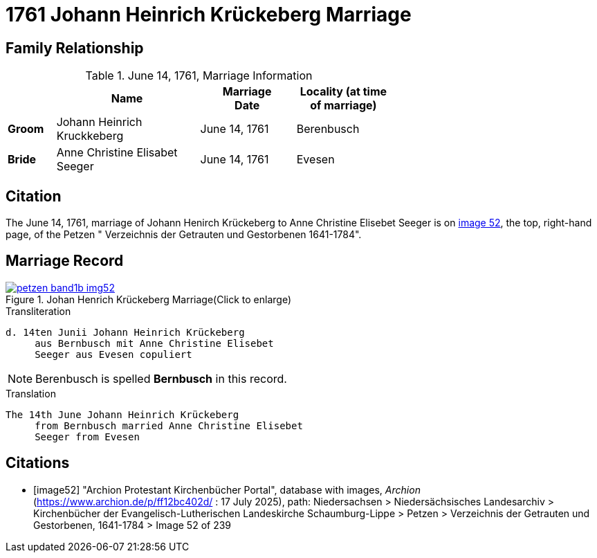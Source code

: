 = 1761 Johann Heinrich Krückeberg Marriage
:page-role: wide

== Family Relationship 

.June 14, 1761, Marriage Information
[%header,width="65%",cols="1,3,2,2"]
|===
||Name|Marriage +
Date|Locality (at time
of marriage)

|*Groom*|Johann Heinrich Kruckkeberg|June 14, 1761|Berenbusch

|*Bride*|Anne Christine Elisabet Seeger|June 14, 1761|Evesen
|===

== Citation

The June 14, 1761, marriage of Johann Henirch Krückeberg to Anne Christine Elisebet Seeger is on <<image52, image 52>>,
the top, right-hand page, of the Petzen " Verzeichnis der Getrauten und Gestorbenen 1641-1784".

== Marriage Record

image::petzen-band1b-img52.jpg[title="Johan Henrich Krückeberg Marriage(Click to enlarge)",link=self]

.Transliteration
....
d. 14ten Junii Johann Heinrich Krückeberg
     aus Bernbusch mit Anne Christine Elisebet 
     Seeger aus Evesen copuliert
....

NOTE: Berenbusch is spelled *Bernbusch* in this record.

.Translation
.... 
The 14th June Johann Heinrich Krückeberg
     from Bernbusch married Anne Christine Elisebet
     Seeger from Evesen  
....


[bibliography]
== Citations

* [[[image52]]] "Archion Protestant Kirchenbücher Portal", database with images, _Archion_ (https://www.archion.de/p/ff12bc402d/ : 17 July
2025), path: Niedersachsen > Niedersächsisches Landesarchiv > Kirchenbücher der Evangelisch-Lutherischen Landeskirche
Schaumburg-Lippe > Petzen > Verzeichnis der Getrauten und Gestorbenen, 1641-1784 > Image 52 of 239

